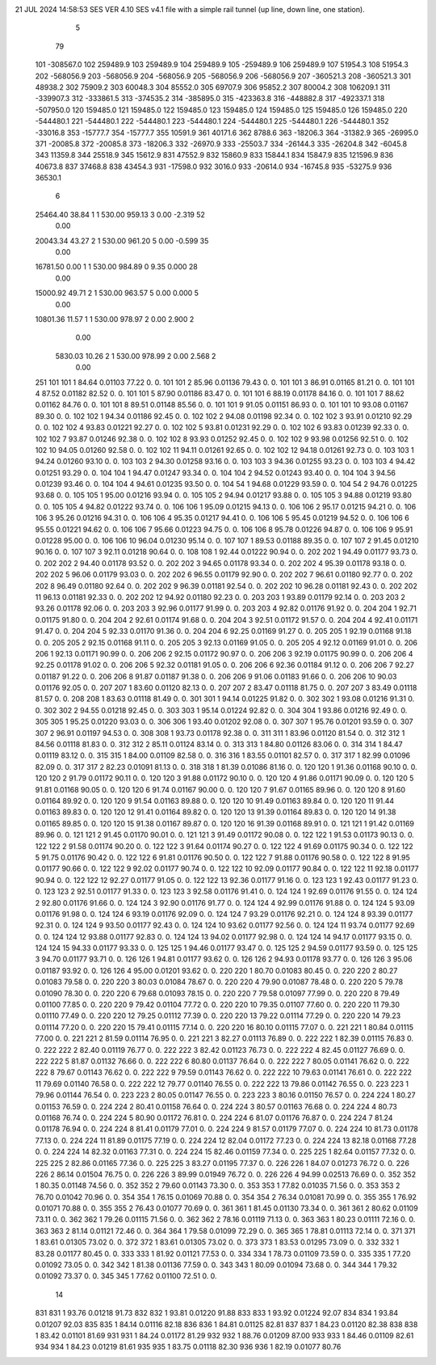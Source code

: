 21 JUL 2024 14:58:53         SES VER 4.10         SES v4.1 file with a simple rail tunnel (up line, down line, one station).        
    5
   79
  101      -308567.0
  102       259489.9
  103       259489.9
  104       259489.9
  105      -259489.9
  106       259489.9
  107        51954.3
  108        51954.3
  202      -568056.9
  203      -568056.9
  204      -568056.9
  205      -568056.9
  206      -568056.9
  207      -360521.3
  208      -360521.3
  301        48938.2
  302        75909.2
  303        60048.3
  304        85552.0
  305        69707.9
  306        95852.2
  307        80004.2
  308       106209.1
  311      -339907.3
  312      -333861.5
  313      -374535.2
  314      -385895.0
  315      -423363.8
  316      -448882.8
  317      -492337.1
  318      -507950.0
  120       159485.0
  121       159485.0
  122       159485.0
  123       159485.0
  124       159485.0
  125       159485.0
  126       159485.0
  220      -544480.1
  221      -544480.1
  222      -544480.1
  223      -544480.1
  224      -544480.1
  225      -544480.1
  226      -544480.1
  352       -33016.8
  353       -15777.7
  354       -15777.7
  355        10591.9
  361        40171.6
  362         8788.6
  363       -18206.3
  364       -31382.9
  365       -26995.0
  371       -20085.8
  372       -20085.8
  373       -18206.3
  332       -26970.9
  333       -25503.7
  334       -26144.3
  335       -26204.8
  342        -6045.8
  343        11359.8
  344        25518.9
  345        15612.9
  831        47552.9
  832        15860.9
  833        15844.1
  834        15847.9
  835       121596.9
  836        40673.8
  837        37468.8
  838        43454.3
  931       -17598.0
  932         3016.0
  933       -20614.0
  934       -16745.8
  935       -53275.9
  936        36530.1
    6
  25464.40     38.84    1    1    530.00    959.13    3      0.00    -2.319   52
      0.00
  20043.34     43.27    2    1    530.00    961.20    5      0.00    -0.599   35
      0.00
  16781.50      0.00    1    1    530.00    984.89    0      9.35     0.000   28
      0.00
  15000.92     49.71    2    1    530.00    963.57    5      0.00     0.000    5
      0.00
  10801.36     11.57    1    1    530.00    978.97    2      0.00     2.900    2
      0.00
   5830.03     10.26    2    1    530.00    978.99    2      0.00     2.568    2
      0.00
  251
  101  101    1   84.64  0.01103   77.22        0.        0.
  101  101    2   85.96  0.01136   79.43        0.        0.
  101  101    3   86.91  0.01165   81.21        0.        0.
  101  101    4   87.52  0.01182   82.52        0.        0.
  101  101    5   87.90  0.01186   83.47        0.        0.
  101  101    6   88.19  0.01178   84.16        0.        0.
  101  101    7   88.62  0.01162   84.76        0.        0.
  101  101    8   89.51  0.01148   85.56        0.        0.
  101  101    9   91.05  0.01151   86.93        0.        0.
  101  101   10   93.08  0.01167   89.30        0.        0.
  102  102    1   94.34  0.01186   92.45        0.        0.
  102  102    2   94.08  0.01198   92.34        0.        0.
  102  102    3   93.91  0.01210   92.29        0.        0.
  102  102    4   93.83  0.01221   92.27        0.        0.
  102  102    5   93.81  0.01231   92.29        0.        0.
  102  102    6   93.83  0.01239   92.33        0.        0.
  102  102    7   93.87  0.01246   92.38        0.        0.
  102  102    8   93.93  0.01252   92.45        0.        0.
  102  102    9   93.98  0.01256   92.51        0.        0.
  102  102   10   94.05  0.01260   92.58        0.        0.
  102  102   11   94.11  0.01261   92.65        0.        0.
  102  102   12   94.18  0.01261   92.73        0.        0.
  103  103    1   94.24  0.01260   93.10        0.        0.
  103  103    2   94.30  0.01258   93.16        0.        0.
  103  103    3   94.36  0.01255   93.23        0.        0.
  103  103    4   94.42  0.01251   93.29        0.        0.
  104  104    1   94.47  0.01247   93.34        0.        0.
  104  104    2   94.52  0.01243   93.40        0.        0.
  104  104    3   94.56  0.01239   93.46        0.        0.
  104  104    4   94.61  0.01235   93.50        0.        0.
  104   54    1   94.68  0.01229   93.59        0.        0.
  104   54    2   94.76  0.01225   93.68        0.        0.
  105  105    1   95.00  0.01216   93.94        0.        0.
  105  105    2   94.94  0.01217   93.88        0.        0.
  105  105    3   94.88  0.01219   93.80        0.        0.
  105  105    4   94.82  0.01222   93.74        0.        0.
  106  106    1   95.09  0.01215   94.13        0.        0.
  106  106    2   95.17  0.01215   94.21        0.        0.
  106  106    3   95.26  0.01216   94.31        0.        0.
  106  106    4   95.35  0.01217   94.41        0.        0.
  106  106    5   95.45  0.01219   94.52        0.        0.
  106  106    6   95.55  0.01221   94.62        0.        0.
  106  106    7   95.66  0.01223   94.75        0.        0.
  106  106    8   95.78  0.01226   94.87        0.        0.
  106  106    9   95.91  0.01228   95.00        0.        0.
  106  106   10   96.04  0.01230   95.14        0.        0.
  107  107    1   89.53  0.01188   89.35        0.        0.
  107  107    2   91.45  0.01210   90.16        0.        0.
  107  107    3   92.11  0.01218   90.64        0.        0.
  108  108    1   92.44  0.01222   90.94        0.        0.
  202  202    1   94.49  0.01177   93.73        0.        0.
  202  202    2   94.40  0.01178   93.52        0.        0.
  202  202    3   94.65  0.01178   93.34        0.        0.
  202  202    4   95.39  0.01178   93.18        0.        0.
  202  202    5   96.06  0.01179   93.03        0.        0.
  202  202    6   96.55  0.01179   92.90        0.        0.
  202  202    7   96.61  0.01180   92.77        0.        0.
  202  202    8   96.49  0.01180   92.64        0.        0.
  202  202    9   96.39  0.01181   92.54        0.        0.
  202  202   10   96.28  0.01181   92.43        0.        0.
  202  202   11   96.13  0.01181   92.33        0.        0.
  202  202   12   94.92  0.01180   92.23        0.        0.
  203  203    1   93.89  0.01179   92.14        0.        0.
  203  203    2   93.26  0.01178   92.06        0.        0.
  203  203    3   92.96  0.01177   91.99        0.        0.
  203  203    4   92.82  0.01176   91.92        0.        0.
  204  204    1   92.71  0.01175   91.80        0.        0.
  204  204    2   92.61  0.01174   91.68        0.        0.
  204  204    3   92.51  0.01172   91.57        0.        0.
  204  204    4   92.41  0.01171   91.47        0.        0.
  204  204    5   92.33  0.01170   91.36        0.        0.
  204  204    6   92.25  0.01169   91.27        0.        0.
  205  205    1   92.19  0.01168   91.18        0.        0.
  205  205    2   92.15  0.01168   91.11        0.        0.
  205  205    3   92.13  0.01169   91.05        0.        0.
  205  205    4   92.12  0.01169   91.01        0.        0.
  206  206    1   92.13  0.01171   90.99        0.        0.
  206  206    2   92.15  0.01172   90.97        0.        0.
  206  206    3   92.19  0.01175   90.99        0.        0.
  206  206    4   92.25  0.01178   91.02        0.        0.
  206  206    5   92.32  0.01181   91.05        0.        0.
  206  206    6   92.36  0.01184   91.12        0.        0.
  206  206    7   92.27  0.01187   91.22        0.        0.
  206  206    8   91.87  0.01187   91.38        0.        0.
  206  206    9   91.06  0.01183   91.66        0.        0.
  206  206   10   90.03  0.01176   92.05        0.        0.
  207  207    1   83.60  0.01120   82.13        0.        0.
  207  207    2   83.47  0.01118   81.75        0.        0.
  207  207    3   83.49  0.01118   81.57        0.        0.
  208  208    1   83.63  0.01118   81.49        0.        0.
  301  301    1   94.14  0.01225   91.82        0.        0.
  302  302    1   93.08  0.01216   91.31        0.        0.
  302  302    2   94.55  0.01218   92.45        0.        0.
  303  303    1   95.14  0.01224   92.82        0.        0.
  304  304    1   93.86  0.01216   92.49        0.        0.
  305  305    1   95.25  0.01220   93.03        0.        0.
  306  306    1   93.40  0.01202   92.08        0.        0.
  307  307    1   95.76  0.01201   93.59        0.        0.
  307  307    2   96.91  0.01197   94.53        0.        0.
  308  308    1   93.73  0.01178   92.38        0.        0.
  311  311    1   83.96  0.01120   81.54        0.        0.
  312  312    1   84.56  0.01118   81.83        0.        0.
  312  312    2   85.11  0.01124   83.14        0.        0.
  313  313    1   84.80  0.01126   83.06        0.        0.
  314  314    1   84.47  0.01119   83.12        0.        0.
  315  315    1   84.00  0.01109   82.58        0.        0.
  316  316    1   83.55  0.01101   82.57        0.        0.
  317  317    1   82.99  0.01096   82.09        0.        0.
  317  317    2   82.23  0.01091   81.13        0.        0.
  318  318    1   81.39  0.01086   81.16        0.        0.
  120  120    1   91.36  0.01168   90.10        0.        0.
  120  120    2   91.79  0.01172   90.11        0.        0.
  120  120    3   91.88  0.01172   90.10        0.        0.
  120  120    4   91.86  0.01171   90.09        0.        0.
  120  120    5   91.81  0.01168   90.05        0.        0.
  120  120    6   91.74  0.01167   90.00        0.        0.
  120  120    7   91.67  0.01165   89.96        0.        0.
  120  120    8   91.60  0.01164   89.92        0.        0.
  120  120    9   91.54  0.01163   89.88        0.        0.
  120  120   10   91.49  0.01163   89.84        0.        0.
  120  120   11   91.44  0.01163   89.83        0.        0.
  120  120   12   91.41  0.01164   89.82        0.        0.
  120  120   13   91.39  0.01164   89.83        0.        0.
  120  120   14   91.38  0.01165   89.85        0.        0.
  120  120   15   91.38  0.01167   89.87        0.        0.
  120  120   16   91.39  0.01168   89.91        0.        0.
  121  121    1   91.42  0.01169   89.96        0.        0.
  121  121    2   91.45  0.01170   90.01        0.        0.
  121  121    3   91.49  0.01172   90.08        0.        0.
  122  122    1   91.53  0.01173   90.13        0.        0.
  122  122    2   91.58  0.01174   90.20        0.        0.
  122  122    3   91.64  0.01174   90.27        0.        0.
  122  122    4   91.69  0.01175   90.34        0.        0.
  122  122    5   91.75  0.01176   90.42        0.        0.
  122  122    6   91.81  0.01176   90.50        0.        0.
  122  122    7   91.88  0.01176   90.58        0.        0.
  122  122    8   91.95  0.01177   90.66        0.        0.
  122  122    9   92.02  0.01177   90.74        0.        0.
  122  122   10   92.09  0.01177   90.84        0.        0.
  122  122   11   92.18  0.01177   90.94        0.        0.
  122  122   12   92.27  0.01177   91.05        0.        0.
  122  122   13   92.36  0.01177   91.16        0.        0.
  123  123    1   92.43  0.01177   91.23        0.        0.
  123  123    2   92.51  0.01177   91.33        0.        0.
  123  123    3   92.58  0.01176   91.41        0.        0.
  124  124    1   92.69  0.01176   91.55        0.        0.
  124  124    2   92.80  0.01176   91.66        0.        0.
  124  124    3   92.90  0.01176   91.77        0.        0.
  124  124    4   92.99  0.01176   91.88        0.        0.
  124  124    5   93.09  0.01176   91.98        0.        0.
  124  124    6   93.19  0.01176   92.09        0.        0.
  124  124    7   93.29  0.01176   92.21        0.        0.
  124  124    8   93.39  0.01177   92.31        0.        0.
  124  124    9   93.50  0.01177   92.43        0.        0.
  124  124   10   93.62  0.01177   92.56        0.        0.
  124  124   11   93.74  0.01177   92.69        0.        0.
  124  124   12   93.88  0.01177   92.83        0.        0.
  124  124   13   94.02  0.01177   92.98        0.        0.
  124  124   14   94.17  0.01177   93.15        0.        0.
  124  124   15   94.33  0.01177   93.33        0.        0.
  125  125    1   94.46  0.01177   93.47        0.        0.
  125  125    2   94.59  0.01177   93.59        0.        0.
  125  125    3   94.70  0.01177   93.71        0.        0.
  126  126    1   94.81  0.01177   93.62        0.        0.
  126  126    2   94.93  0.01178   93.77        0.        0.
  126  126    3   95.06  0.01187   93.92        0.        0.
  126  126    4   95.00  0.01201   93.62        0.        0.
  220  220    1   80.70  0.01083   80.45        0.        0.
  220  220    2   80.27  0.01083   79.58        0.        0.
  220  220    3   80.03  0.01084   78.67        0.        0.
  220  220    4   79.90  0.01087   78.48        0.        0.
  220  220    5   79.78  0.01090   78.30        0.        0.
  220  220    6   79.68  0.01093   78.15        0.        0.
  220  220    7   79.58  0.01097   77.99        0.        0.
  220  220    8   79.49  0.01100   77.85        0.        0.
  220  220    9   79.42  0.01104   77.72        0.        0.
  220  220   10   79.35  0.01107   77.60        0.        0.
  220  220   11   79.30  0.01110   77.49        0.        0.
  220  220   12   79.25  0.01112   77.39        0.        0.
  220  220   13   79.22  0.01114   77.29        0.        0.
  220  220   14   79.23  0.01114   77.20        0.        0.
  220  220   15   79.41  0.01115   77.14        0.        0.
  220  220   16   80.10  0.01115   77.07        0.        0.
  221  221    1   80.84  0.01115   77.00        0.        0.
  221  221    2   81.59  0.01114   76.95        0.        0.
  221  221    3   82.27  0.01113   76.89        0.        0.
  222  222    1   82.39  0.01115   76.83        0.        0.
  222  222    2   82.40  0.01119   76.77        0.        0.
  222  222    3   82.42  0.01123   76.73        0.        0.
  222  222    4   82.45  0.01127   76.69        0.        0.
  222  222    5   81.87  0.01132   76.66        0.        0.
  222  222    6   80.80  0.01137   76.64        0.        0.
  222  222    7   80.05  0.01141   76.62        0.        0.
  222  222    8   79.67  0.01143   76.62        0.        0.
  222  222    9   79.59  0.01143   76.62        0.        0.
  222  222   10   79.63  0.01141   76.61        0.        0.
  222  222   11   79.69  0.01140   76.58        0.        0.
  222  222   12   79.77  0.01140   76.55        0.        0.
  222  222   13   79.86  0.01142   76.55        0.        0.
  223  223    1   79.96  0.01144   76.54        0.        0.
  223  223    2   80.05  0.01147   76.55        0.        0.
  223  223    3   80.16  0.01150   76.57        0.        0.
  224  224    1   80.27  0.01153   76.59        0.        0.
  224  224    2   80.41  0.01158   76.64        0.        0.
  224  224    3   80.57  0.01163   76.68        0.        0.
  224  224    4   80.73  0.01168   76.74        0.        0.
  224  224    5   80.90  0.01172   76.81        0.        0.
  224  224    6   81.07  0.01176   76.87        0.        0.
  224  224    7   81.24  0.01178   76.94        0.        0.
  224  224    8   81.41  0.01179   77.01        0.        0.
  224  224    9   81.57  0.01179   77.07        0.        0.
  224  224   10   81.73  0.01178   77.13        0.        0.
  224  224   11   81.89  0.01175   77.19        0.        0.
  224  224   12   82.04  0.01172   77.23        0.        0.
  224  224   13   82.18  0.01168   77.28        0.        0.
  224  224   14   82.32  0.01163   77.31        0.        0.
  224  224   15   82.46  0.01159   77.34        0.        0.
  225  225    1   82.64  0.01157   77.32        0.        0.
  225  225    2   82.86  0.01165   77.36        0.        0.
  225  225    3   83.27  0.01195   77.37        0.        0.
  226  226    1   84.07  0.01273   76.72        0.        0.
  226  226    2   86.14  0.01504   76.75        0.        0.
  226  226    3   89.99  0.01949   76.72        0.        0.
  226  226    4   94.99  0.02513   76.69        0.        0.
  352  352    1   80.35  0.01148   74.56        0.        0.
  352  352    2   79.60  0.01143   73.30        0.        0.
  353  353    1   77.82  0.01035   71.56        0.        0.
  353  353    2   76.70  0.01042   70.96        0.        0.
  354  354    1   76.15  0.01069   70.88        0.        0.
  354  354    2   76.34  0.01081   70.99        0.        0.
  355  355    1   76.92  0.01071   70.88        0.        0.
  355  355    2   76.43  0.01077   70.69        0.        0.
  361  361    1   81.45  0.01130   73.34        0.        0.
  361  361    2   80.62  0.01109   73.11        0.        0.
  362  362    1   79.26  0.01115   71.56        0.        0.
  362  362    2   78.16  0.01119   71.13        0.        0.
  363  363    1   80.23  0.01111   72.16        0.        0.
  363  363    2   81.14  0.01121   72.46        0.        0.
  364  364    1   79.58  0.01099   72.29        0.        0.
  365  365    1   78.81  0.01113   72.14        0.        0.
  371  371    1   83.61  0.01305   73.02        0.        0.
  372  372    1   83.61  0.01305   73.02        0.        0.
  373  373    1   83.53  0.01295   73.09        0.        0.
  332  332    1   83.28  0.01177   80.45        0.        0.
  333  333    1   81.92  0.01121   77.53        0.        0.
  334  334    1   78.73  0.01109   73.59        0.        0.
  335  335    1   77.20  0.01092   73.05        0.        0.
  342  342    1   81.38  0.01136   77.59        0.        0.
  343  343    1   80.09  0.01094   73.68        0.        0.
  344  344    1   79.32  0.01092   73.37        0.        0.
  345  345    1   77.62  0.01100   72.51        0.        0.
   14
  831  831    1   93.76  0.01218   91.73
  832  832    1   93.81  0.01220   91.88
  833  833    1   93.92  0.01224   92.07
  834  834    1   93.84  0.01207   92.03
  835  835    1   84.14  0.01116   82.18
  836  836    1   84.81  0.01125   82.81
  837  837    1   84.23  0.01120   82.38
  838  838    1   83.42  0.01101   81.69
  931  931    1   84.24  0.01172   81.29
  932  932    1   88.76  0.01209   87.00
  933  933    1   84.46  0.01109   82.61
  934  934    1   84.23  0.01219   81.61
  935  935    1   83.75  0.01118   82.30
  936  936    1   82.19  0.01077   80.76
